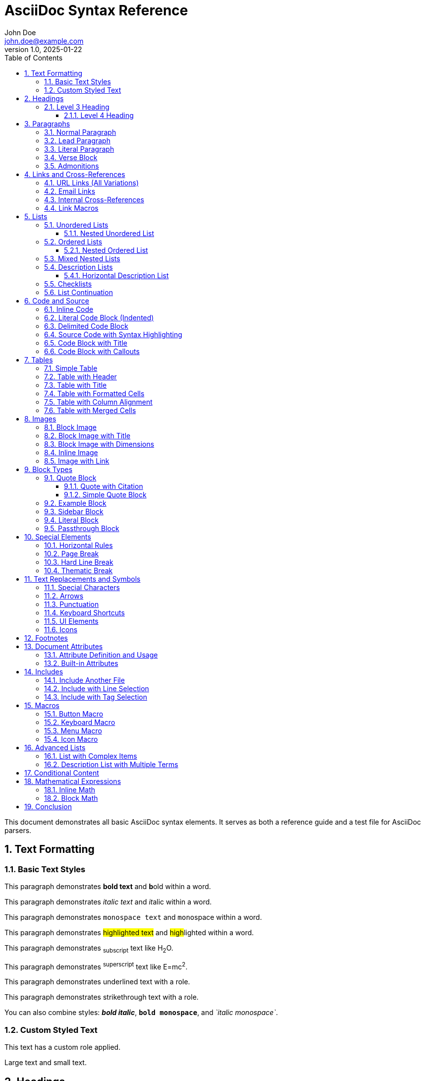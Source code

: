= AsciiDoc Syntax Reference
John Doe <john.doe@example.com>
v1.0, 2025-01-22
:toc: left
:toclevels: 3
:icons: font
:source-highlighter: rouge
:numbered:
:experimental:
:description: Comprehensive AsciiDoc syntax reference with all basic elements
:keywords: asciidoc, syntax, reference, documentation

// This is a single-line comment

////
This is a block comment.
Multiple lines can be written here.
They will not appear in the rendered output.
////

This document demonstrates all basic AsciiDoc syntax elements.
It serves as both a reference guide and a test file for AsciiDoc parsers.

== Text Formatting

=== Basic Text Styles

This paragraph demonstrates *bold text* and **b**old within a word.

This paragraph demonstrates _italic text_ and __it__alic within a word.

This paragraph demonstrates `monospace text` and ``mono``space within a word.

This paragraph demonstrates #highlighted text# and ##high##lighted within a word.

This paragraph demonstrates ~subscript~ text like H~2~O.

This paragraph demonstrates ^superscript^ text like E=mc^2^.

This paragraph demonstrates [.underline]#underlined text# with a role.

This paragraph demonstrates [.line-through]#strikethrough text# with a role.

You can also combine styles: *_bold italic_*, `*bold monospace*`, and _`italic monospace`_.

=== Custom Styled Text

[.custom-role]#This text has a custom role applied.#

[big]#Large text# and [small]#small text#.

== Headings

All heading levels are demonstrated below:

=== Level 3 Heading

This is content under a level 3 heading.

==== Level 4 Heading

This is content under a level 4 heading.

===== Level 5 Heading

This is content under a level 5 heading.

== Paragraphs

=== Normal Paragraph

This is a normal paragraph.
It can span multiple lines, but they will be joined together in the output.

This is another paragraph, separated by a blank line.

=== Lead Paragraph

[.lead]
This is a lead paragraph.
It is typically styled differently to draw attention as an introduction.

=== Literal Paragraph

 This is a literal paragraph.
 It is indented with a space.
 All whitespace is preserved.
 No formatting is applied.

=== Verse Block

[verse, Carl Sandburg, Fog]
____
The fog comes
on little cat feet.
____

=== Admonitions

NOTE: This is a note admonition.
It provides additional information.

TIP: This is a tip admonition.
It offers helpful suggestions.

IMPORTANT: This is an important admonition.
It highlights critical information.

CAUTION: This is a caution admonition.
It warns about potential issues.

WARNING: This is a warning admonition.
It alerts about dangerous situations.

[[links-section]]
== Links and Cross-References

=== URL Links (All Variations)

Auto-detected URL: https://example.com

URL with custom text: https://example.com[Example Website]

URL with title attribute: https://example.com[Example Website, title="Visit Example"]

URL opening in new window: https://example.com[Example Website, window="_blank"]

URL with role attribute: https://example.com[External Link, role="external"]

URL with multiple attributes: https://example.com[Example, title="Example Site", role="button", window="_blank"]

FTP link: ftp://ftp.example.com/file.zip[Download File]

File link: link:document.pdf[Download PDF]

Relative file link: link:../other/file.html[Other Document]

=== Email Links

Auto-detected email: user@example.com

Mailto link: mailto:user@example.com[Email Me]

Email with subject: mailto:user@example.com?subject=Hello[Email with Subject]

Email with subject and body: mailto:user@example.com?subject=Hello&body=Message[Email with Content]

=== Internal Cross-References

[[anchor-point]]
This paragraph has an anchor.

Reference to anchor: <<anchor-point>>

Reference with custom text: <<anchor-point, Jump to Anchor>>

Reference to section by ID: <<links-section>>

Reference to section with custom text: <<links-section, Go to Links Section>>

Reference using section title: <<Text Formatting>>

=== Link Macros

Link to external site: link:https://example.com[External Link]

Link with protocol omitted: link:example.com[Example] (requires link: macro)

== Lists

=== Unordered Lists

* First item
* Second item
* Third item

==== Nested Unordered List

* Level 1
** Level 2
*** Level 3
**** Level 4
***** Level 5
* Back to Level 1

=== Ordered Lists

. First item
. Second item
. Third item

==== Nested Ordered List

. Level 1
.. Level 2
... Level 3
.... Level 4
..... Level 5
. Back to Level 1

=== Mixed Nested Lists

* Unordered item 1
* Unordered item 2
. Ordered sub-item 1
. Ordered sub-item 2
* Unordered item 3

=== Description Lists

Term 1:: Definition 1
Term 2:: Definition 2
Term 3::
This is a longer definition
that spans multiple lines.

==== Horizontal Description List

[horizontal]
CPU:: Central Processing Unit
RAM:: Random Access Memory
SSD:: Solid State Drive

=== Checklists

* [x] Completed task
* [x] Another completed task
* [ ] Pending task
* [ ] Another pending task

=== List Continuation

* List item with multiple paragraphs
+
This is the second paragraph of the same list item.
+
This is the third paragraph.

* Another list item
+
----
Code block within list item
----

== Code and Source

=== Inline Code

Use the `print()` function to output text.

The ``mono``space can be applied mid-word.

=== Literal Code Block (Indented)

    def hello():
        print("Hello, World!")

=== Delimited Code Block

----
function greet(name) {
    console.log("Hello, " + name);
}
----

=== Source Code with Syntax Highlighting

[source,javascript]
----
function fibonacci(n) {
    if (n <= 1) return n;
    return fibonacci(n - 1) + fibonacci(n - 2);
}
----

[source,python]
----
def fibonacci(n):
    if n <= 1:
        return n
    return fibonacci(n - 1) + fibonacci(n - 2)
----

[source,go]
----
func fibonacci(n int) int {
    if n <= 1 {
        return n
    }
    return fibonacci(n-1) + fibonacci(n-2)
}
----

=== Code Block with Title

.Fibonacci Function in Ruby
[source,ruby]
----
def fibonacci(n)
  return n if n <= 1
  fibonacci(n - 1) + fibonacci(n - 2)
end
----

=== Code Block with Callouts

[source,java]
----
public class Hello {
    public static void main(String[] args) { // <1>
        System.out.println("Hello, World!"); // <2>
    }
}
----
<1> Main method entry point
<2> Print message to console

== Tables

=== Simple Table

|===
| Column 1 | Column 2 | Column 3

| Cell 1.1
| Cell 1.2
| Cell 1.3

| Cell 2.1
| Cell 2.2
| Cell 2.3
|===

=== Table with Header

[cols="1,1,2"]
|===
| Name | Age | Description

| Alice
| 30
| Software Engineer

| Bob
| 25
| Designer

| Charlie
| 35
| Manager
|===

=== Table with Title

.Employee Information
|===
| Name | Department | Role

| Alice | Engineering | Developer
| Bob | Design | UX Designer
| Charlie | Management | Product Manager
|===

=== Table with Formatted Cells

|===
| *Header 1* | *Header 2* | *Header 3*

| Normal
| _Italic_
| `Monospace`

| *Bold*
| Normal
| https://example.com[Link]
|===

=== Table with Column Alignment

[cols="<,^,>"]
|===
| Left | Center | Right

| Aligned left
| Aligned center
| Aligned right

| Text
| Text
| Text
|===

=== Table with Merged Cells

|===
| Cell 1.1 2+| Merged cells 1.2 and 1.3

| Cell 2.1
| Cell 2.2
| Cell 2.3

.2+| Merged cells 3.1 and 4.1
| Cell 3.2
| Cell 3.3

| Cell 4.2
| Cell 4.3
|===

== Images

=== Block Image

image::https://via.placeholder.com/600x400[Placeholder Image]

=== Block Image with Title

.Image Caption
image::https://via.placeholder.com/600x400[Placeholder Image with Caption]

=== Block Image with Dimensions

image::https://via.placeholder.com/800x600[Image with Size,600,400]

=== Inline Image

This paragraph contains an inline image:image:https://via.placeholder.com/50[Small Icon] within the text.

=== Image with Link

image::https://via.placeholder.com/600x400[Linked Image,link=https://example.com]

== Block Types

=== Quote Block

[quote, Albert Einstein]
____
Imagination is more important than knowledge.
Knowledge is limited.
Imagination encircles the world.
____

==== Quote with Citation

[quote, Abraham Lincoln, Gettysburg Address]
____
Four score and seven years ago our fathers brought forth
on this continent a new nation...
____

==== Simple Quote Block

____
This is a simple quote block without attribution.
It can contain multiple paragraphs.

Like this one.
____

=== Example Block

====
This is an example block.
It can contain any type of content.

* Lists
* Images
* Code

It's useful for demonstrating concepts.
====

=== Sidebar Block

****
This is a sidebar.
It contains related information that complements the main content.

Sidebars are often styled differently to stand out.
****

=== Literal Block

....
This is a literal block.
All   whitespace   is   preserved.
No formatting *is* _applied_.
....

=== Passthrough Block

++++
<div class="custom">
This HTML will be passed through unprocessed.
</div>
++++

== Special Elements

=== Horizontal Rules

Standard horizontal rule:

'''

Alternative horizontal rule:

---

=== Page Break

<<<

Content after page break.

=== Hard Line Break

This line ends with a plus sign +
so this line appears directly below it.

Without the plus sign,
this would be joined with the previous line.

=== Thematic Break

Section content here.

'''

New thematic section here.

== Text Replacements and Symbols

=== Special Characters

Copyright: (C) → ©

Registered: (R) → ®

Trademark: (TM) → ™

=== Arrows

Right arrow: -> → →

Left arrow: <- → ←

Double right arrow: => → ⇒

Double left arrow: <= → ⇐

=== Punctuation

Ellipsis: ... → …

Apostrophe: Sam's → Sam's (curved apostrophe)

Em dash: -- → —

En dash: number range 1--10 → 1–10

=== Keyboard Shortcuts

Press kbd:[Ctrl+C] to copy.

Press kbd:[Ctrl+Alt+Del] for task manager.

Press kbd:[Cmd+Space] on macOS.

=== UI Elements

Click the btn:[OK] button.

Navigate to menu:File[Save As].

Navigate to menu:View[Zoom > Zoom In].

=== Icons

icon:heart[] Heart icon

icon:star[role=yellow] Star icon with role

icon:github[size=2x] Large GitHub icon

== Footnotes

This text has a footnote.footnote:[This is the footnote content.]

This text has another footnote.footnote:fn1[This is a named footnote.]

Reference the same footnote again.footnoteref:[fn1]

== Document Attributes

=== Attribute Definition and Usage

:my-attribute: attribute value

The attribute value is: {my-attribute}

:project-name: AsciiDoc Parser
:version: 1.0.0

Project: {project-name} v{version}

=== Built-in Attributes

Document title: {doctitle}

Author: {author}

Revision: {revnumber}

Date: {docdate}

== Includes

=== Include Another File

// include::chapter1.adoc[]

=== Include with Line Selection

// include::code.java[lines=10..20]

=== Include with Tag Selection

// include::example.adoc[tag=snippet]

== Macros

=== Button Macro

Click btn:[Submit] to continue.

=== Keyboard Macro

Use kbd:[Ctrl+S] to save.

=== Menu Macro

Go to menu:File[Open] to open a file.

=== Icon Macro

icon:heart[size=2x,role=red]

== Advanced Lists

=== List with Complex Items

. First item
+
With a continuation paragraph.
+
[source,python]
----
def example():
    pass
----

. Second item
+
--
This is an open block within a list item.
It can contain multiple elements.

* Nested list
* Another item
--

. Third item

=== Description List with Multiple Terms

[[terms]]
CPU::
GPU::
Central and Graphics Processing Units

API::
Application Programming Interface

== Conditional Content

ifdef::env-github[]
This content only appears on GitHub.
endif::[]

ifndef::env-github[]
This content appears everywhere except GitHub.
endif::[]

== Mathematical Expressions

=== Inline Math

The formula for the area of a circle is stem:[A = \pi r^2].

=== Block Math

[stem]
++++
\sum_{i=1}^n i = \frac{n(n+1)}{2}
++++

== Conclusion

This document has demonstrated all basic AsciiDoc syntax elements, including:

* Text formatting (bold, italic, monospace, etc.)
* Headings at all levels
* Various paragraph types
* Comprehensive link variations
* Lists of all types
* Code blocks with and without syntax highlighting
* Tables with various configurations
* Images (block and inline)
* Special blocks (quotes, examples, sidebars, etc.)
* Text replacements and special symbols
* Footnotes and cross-references
* And much more!

This file serves as both a reference and a comprehensive test case for AsciiDoc parsers.
